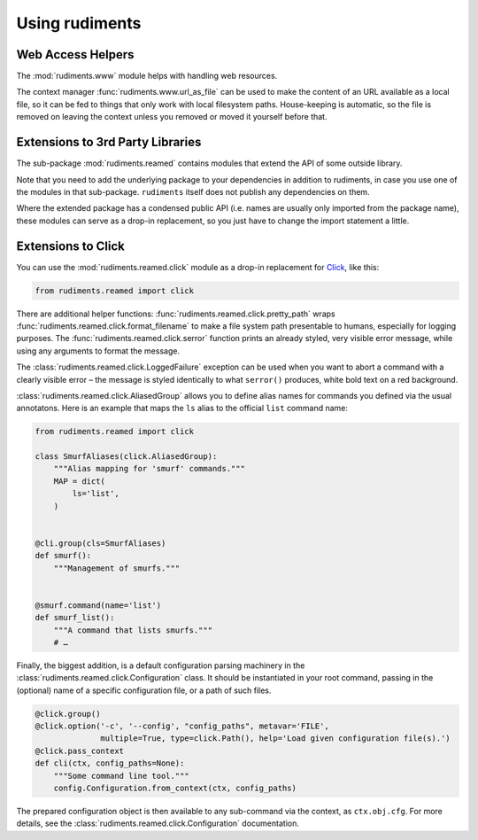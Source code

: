 ..  rudiments documentation: usage

    Copyright ©  2015 Jürgen Hermann <jh@web.de>

    Licensed under the Apache License, Version 2.0 (the "License");
    you may not use this file except in compliance with the License.
    You may obtain a copy of the License at

        http://www.apache.org/licenses/LICENSE-2.0

    Unless required by applicable law or agreed to in writing, software
    distributed under the License is distributed on an "AS IS" BASIS,
    WITHOUT WARRANTIES OR CONDITIONS OF ANY KIND, either express or implied.
    See the License for the specific language governing permissions and
    limitations under the License.
    ~~~~~~~~~~~~~~~~~~~~~~~~~~~~~~~~~~~~~~~~~~~~~~~~~~~~~~~~~~~~~~~~~~~~~~~~~~~

Using rudiments
===============


Web Access Helpers
------------------

The :mod:`rudiments.www` module helps with handling web resources.

The context manager :func:`rudiments.www.url_as_file` can be used to make the content
of an URL available as a local file, so it can be fed to things that only work with
local filesystem paths. House-keeping is automatic, so the file is removed on leaving
the context unless you removed or moved it yourself before that.


Extensions to 3rd Party Libraries
---------------------------------

The sub-package :mod:`rudiments.reamed` contains modules that extend the API of some outside library.

Note that you need to add the underlying package to your dependencies
in addition to rudiments, in case you use one of the modules in that sub-package.
``rudiments`` itself does not publish any dependencies on them.

Where the extended package has a condensed public API (i.e. names are usually
only imported from the package name), these modules can serve as a drop-in
replacement, so you just have to change the import statement a little.


Extensions to Click
-------------------

You can use the :mod:`rudiments.reamed.click` module as a drop-in replacement
for `Click <http://click.pocoo.org/>`_, like this:

.. code-block:: python

    from rudiments.reamed import click

There are additional helper functions: :func:`rudiments.reamed.click.pretty_path`
wraps :func:`rudiments.reamed.click.format_filename` to make a file system path
presentable to humans, especially for logging purposes.
The :func:`rudiments.reamed.click.serror` function prints an already styled, very
visible error message, while using any arguments to format the message.


The :class:`rudiments.reamed.click.LoggedFailure` exception can be used when
you want to abort a command with a clearly visible error – the message is styled
identically to what ``serror()`` produces, white bold text on a red background.


:class:`rudiments.reamed.click.AliasedGroup` allows you to define alias names
for commands you defined via the usual annotatons. Here is an example that maps
the ``ls`` alias to the official ``list`` command name:

.. code-block:: python

    from rudiments.reamed import click

    class SmurfAliases(click.AliasedGroup):
        """Alias mapping for 'smurf' commands."""
        MAP = dict(
            ls='list',
        )


    @cli.group(cls=SmurfAliases)
    def smurf():
        """Management of smurfs."""


    @smurf.command(name='list')
    def smurf_list():
        """A command that lists smurfs."""
        # …


Finally, the biggest addition, is a default configuration parsing machinery in
the :class:`rudiments.reamed.click.Configuration` class. It should be instantiated
in your root command, passing in the (optional) name of a specific configuration file,
or a path of such files.

.. code-block:: python

    @click.group()
    @click.option('-c', '--config', "config_paths", metavar='FILE',
                  multiple=True, type=click.Path(), help='Load given configuration file(s).')
    @click.pass_context
    def cli(ctx, config_paths=None):
        """Some command line tool."""
        config.Configuration.from_context(ctx, config_paths)

The prepared configuration object is then available to any sub-command via the context,
as ``ctx.obj.cfg``. For more details, see the :class:`rudiments.reamed.click.Configuration`
documentation.
